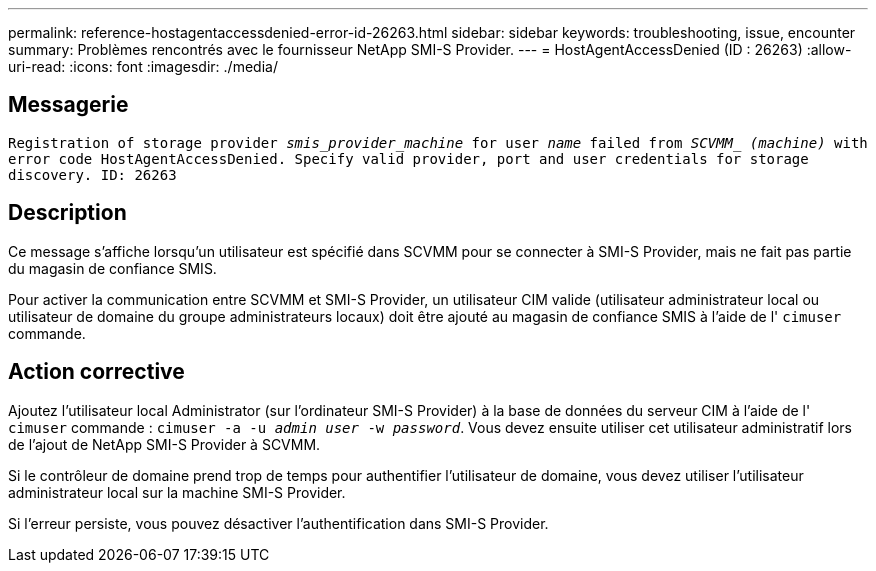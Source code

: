 ---
permalink: reference-hostagentaccessdenied-error-id-26263.html 
sidebar: sidebar 
keywords: troubleshooting, issue, encounter 
summary: Problèmes rencontrés avec le fournisseur NetApp SMI-S Provider. 
---
= HostAgentAccessDenied (ID : 26263)
:allow-uri-read: 
:icons: font
:imagesdir: ./media/




== Messagerie

`Registration of storage provider _smis_provider_machine_ for user _name_ failed from _SCVMM__ _(machine)_ with error code HostAgentAccessDenied. Specify valid provider, port and user credentials for storage discovery. ID: 26263`



== Description

Ce message s'affiche lorsqu'un utilisateur est spécifié dans SCVMM pour se connecter à SMI-S Provider, mais ne fait pas partie du magasin de confiance SMIS.

Pour activer la communication entre SCVMM et SMI-S Provider, un utilisateur CIM valide (utilisateur administrateur local ou utilisateur de domaine du groupe administrateurs locaux) doit être ajouté au magasin de confiance SMIS à l'aide de l' `cimuser` commande.



== Action corrective

Ajoutez l'utilisateur local Administrator (sur l'ordinateur SMI-S Provider) à la base de données du serveur CIM à l'aide de l' `cimuser` commande : `cimuser -a -u _admin user_ -w _password_`. Vous devez ensuite utiliser cet utilisateur administratif lors de l'ajout de NetApp SMI-S Provider à SCVMM.

Si le contrôleur de domaine prend trop de temps pour authentifier l'utilisateur de domaine, vous devez utiliser l'utilisateur administrateur local sur la machine SMI-S Provider.

Si l'erreur persiste, vous pouvez désactiver l'authentification dans SMI-S Provider.
